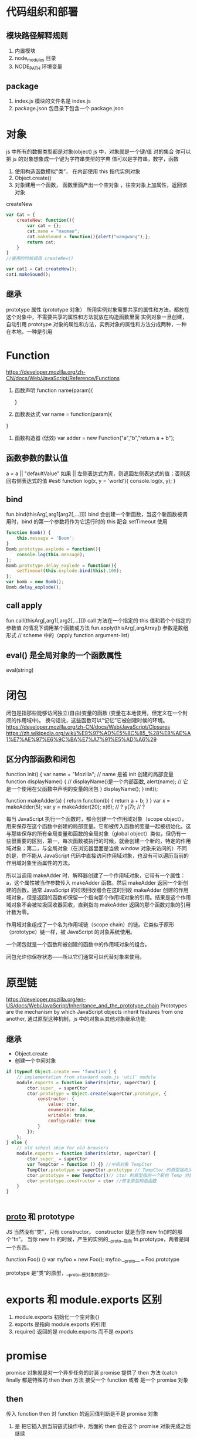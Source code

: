 * 代码组织和部署
** 模块路径解释规则
   1. 内置模块
   2. node_modules 目录
   3. NODE_PATH 环境变量
** package
   1. index.js 模块的文件名是 index.js
   2. package.json 包目录下包含一个 package.json
* 对象 
  js 中所有的数据类型都是对象(object)
  js 中，对象就是一个键/值 对的集合 你可以把 js 的对象想象成一个键为字符串类型的字典 值可以是字符串，数字，函数

  1. 使用构造函数模拟"类”， 在内部使用 this 指代实例对象
  2. Object.create()
  3. 对象建用一个函数， 函数里面产出一个空对象 ，往空对象上加属性，返回该对象
  createNew
     #+BEGIN_SRC js
       var Cat = {
           createNew: function(){
               var cat = {};
               cat.name = "maomao";
               cat.makeSound = function(){alert("wangwang");};
               return cat;
           }
       }
       //使用的时候调用 createNew()

       var cat1 = Cat.createNew();
       cat1.makeSound();
     #+END_SRC
** 继承
   prototype 属性 (prototype 对象）
   所用实例对象需要共享的属性和方法，都放在这个对象中，不需要共享的属性和方法就放在构造函数里面
   实例对象一旦创建，自动引用 prototype 对象的属性和方法，实例对象的属性和方法分成两种，一种在本地，一种是引用
* Function
  [[https://developer.mozilla.org/zh-CN/docs/Web/JavaScript/Reference/Functions]]
  1. 函数声明 
     function name(param){
     
     }
  2. 函数表达式
     var name = function(param){
   
  }
  3. 函数构造器 (低效)
     var adder = new Function("a","b","return a + b");
** 函数参数的默认值
   a = a || "defaultValue"
   如果 || 左侧表达式为真，则返回左侧表达式的值；否则返回右侧表达式的值
   #es6
   function log(x, y = 'world'){
   console.log(x, y);
   }
** bind
   fun.bind(thisArg[,arg1[arg2[,...]]])
   bind 会创建一个新函数，当这个新函数被调用时，bind 的第一个参数将作为它运行时的 this
   配合 setTimeout 使用 
   #+BEGIN_SRC js
     function Bomb() {
         this.message = 'Boom';
     }
     Bomb.prototype.explode = function(){
         console.log(this.message);
     };
     Bomb.prototype.delay_explode = function(){
         setTimeout(this.explode.bind(this),100);
     };
     var bomb = new Bomb();
     Bomb.delay_explode();

   #+END_SRC
** call apply
   fun.call(thisArg[,arg1[,arg2[,...]]])
   call 方法在一个指定的 this 值和若个个指定的参数值 的情况下调用某个函数或方法
   fun.apply(thisArg[,argArray]) 参数是数组形式 // scheme 中的（apply function argument-list)
** eval() 是全局对象的一个函数属性
   eval(string) 
* 闭包
  闭包是指那些能够访问独立(自由)变量的函数 (变量在本地使用，但定义在一个封闭的作用域中)。
  换句话说，这些函数可以“记忆”它被创建时候的环境。
  [[https://developer.mozilla.org/zh-CN/docs/Web/JavaScript/Closures]]
  [[https://zh.wikipedia.org/wiki/%E9%97%AD%E5%8C%85_%28%E8%AE%A1%E7%AE%97%E6%9C%BA%E7%A7%91%E5%AD%A6%29]]
** 区分内部函数和闭包
   # 内部函数 (其实是词法作用域 Lexical scoping
   function init() {
      var name = "Mozilla"; // name 是被 init 创建的局部变量
      function displayName() { // displayName()是一个内部函数,
      alert(name); // 它是一个使用在父函数中声明的变量的闭包
      } 
      displayName();
  }
  init();
   # 闭包
   function makeAdder(a) {
    return function(b) {
        return a + b;
    }
    }
    var x = makeAdder(5);
    var y = makeAdder(20);
    x(6); // ?
    y(7); // ?

   每当 JavaScript 执行一个函数时，都会创建一个作用域对象（scope object），用来保存在这个函数中创建的局部变量。它和被传入函数的变量一起被初始化。这与那些保存的所有全局变量和函数的全局对象（global object）类似，但仍有一些很重要的区别，第一，每次函数被执行的时候，就会创建一个新的，特定的作用域对象；第二，与全局对象（在浏览器里面是当做 window 对象来访问的）不同的是，你不能从 JavaScript 代码中直接访问作用域对象，也没有可以遍历当前的作用域对象里面属性的方法。
   
   所以当调用 makeAdder 时，解释器创建了一个作用域对象，它带有一个属性：a，这个属性被当作参数传入 makeAdder 函数。然后 makeAdder 返回一个新创建的函数。通常 JavaScript 的垃圾回收器会在这时回收 makeAdder 创建的作用域对象，但是返回的函数却保留一个指向那个作用域对象的引用。结果是这个作用域对象不会被垃圾回收器回收，直到指向 makeAdder 返回的那个函数对象的引用计数为零。

   作用域对象组成了一个名为作用域链（scope chain）的链。它类似于原形（prototype）链一样，被 JavaScript 的对象系统使用。

   一个闭包就是一个函数和被创建的函数中的作用域对象的组合。

闭包允许你保存状态——所以它们通常可以代替对象来使用。
* 原型链
  [[https://developer.mozilla.org/en-US/docs/Web/JavaScript/Inheritance_and_the_prototype_chain]]
  Prototypes are the mechanism by which JavaScript objects inherit features from one another, 
  通过原型这种机制，js 中的对象从其他对象继承功能
** 继承
   + Object.create
   + 创建一个中间对象

   #+BEGIN_SRC js
     if (typeof Object.create === 'function') {
         // implementation from standard node.js 'util' module
         module.exports = function inherits(ctor, superCtor) {
             ctor.super_ = superCtor
             ctor.prototype = Object.create(superCtor.prototype, {
                 constructor: {
                     value: ctor,
                     enumerable: false,
                     writable: true,
                     configurable: true
                 }
             });
         };
     } else {
         // old school shim for old browsers
         module.exports = function inherits(ctor, superCtor) {
             ctor.super_ = superCtor
             var TempCtor = function () {} //中间对象 TempCtor
             TempCtor.prototype = superCtor.prototype // TempCtor 的原型指向父类的原型
             ctor.prototype = new TempCtor()// ctor 的原型指向一个新的 Temp 对象，新 Temp 对象的原型正好指向 superCtor.prototype
             ctor.prototype.constructor = ctor //修复原型构造函数
         }
     }
   #+END_SRC

   #+BEGIN_SRC js
   
   #+END_SRC
   
** __proto__ 和 prototype
   JS 当然没有“类”，只有 constructor。
   constructor 就是当你 new fn()时的那个“fn”。
   当你 new fn 的时候，产生的实例的__proto__指向 fn.prototype，两者是同一个东西。

  function Foo() {}
  var myfoo = new Foo();
  myfoo.__proto__ === Foo.prototype

  prototype 是“类”的原型，__proto__是对象的原型。

* exports 和 module.exports 区别
  1. module.exports 初始化一个空对象{}
  2. exports 是指向 module.exports 的引用
  3. require() 返回的是 module.exports 而不是 exports
* promise
  promise 对象就是对一个异步任务的封装
  promise 提供了 then 方法 (catch finally 都是特殊的 then
  then 方法 接受一个 function 或者 是一个 promise 对象
** then
   传入 function
   then 对 function 的返回值判断是不是 promise 对象
   1. 是 把它插入到当前链式操作中，后面的 then 会在这个 promise 对象完成之后继续
   2. 否 把这个返回值传入到下一个 then 中
   
   传入 promise 对象
   等待该 promise 对象执行完成，再执行当前的链，
* 异步，回调，EventLoop
  [[http://blog.csdn.net/tywinstark/article/details/48447135]]
  1. 不是回调
     #+BEGIN_SRC js : results output
       function Foo(a, cb) {
           console.log(a);
           //do something
           cb(Math.random());
       }
       var callback = function(num){
           console.log(num);
       }
       Foo(2, callback);
     #+END_SRC
  2. 异步
     #+BEGIN_SRC js
       function Add(a, b){
           return a+b;
       }
       function LazyAdd(a){
           return function(b){
               return a+b;
           }
       }

       // result 是一个闭包 ，我们把一个持有外层参数 a 的匿名函数构成的闭包保存到变量 result 中
       // 极端情况 var result = LazyAdd(1)(2); 不属于异步， 和同步没区别
       var result = LazyAdd(1);

       // do something
       // 实际生产中可能等待一些条件成立，再去执行另一半

       result = result(2)
     #+END_SRC
  3. 回调
     #+BEGIN_SRC js
       function Add(a, b) {
           return a+b;
       }
       // LazyAdd 多了一个参数 cb
       function LazyAdd(a, cb){
           return function(b){
               cb(a, b);
           }
       }
       // 将 Add 传给形参 cb
       var result = LazyAdd(1, Add)
       //do something
       result = result(2);
     #+END_SRC
     // 带有状态的才叫回调函数，own state，这里通过闭包保存的 a 就是状态
* c++ 
  [[https://nodejs.org/dist/latest-v6.x/docs/api/addons.html]]prototype 

* extends 关键字被用在类声明或者类表达式上
  class ChildClass extends ParentClass{ ... }
* stream
  [[https://cnodejs.org/topic/570b1fa494b38dcb3c09a7f8]]
  [[https://github.com/zoubin/engineering/tree/master/docs/node-stream]]
* restify
  1. restify.createServer();
  2. Common handlers:
     server.use()
     handlers of the form function (req, res, next)
     Note that restify runs handlers in the order they are registered on a server, 
     so if you want some common handlers to run before any of your routes, 
     issue calls to use() before defining routes.
  3. Note the use of next(). You are responsible for calling next() 
     in order to run the next handler in the chain.
* EventEmitter (观察者模式
** redis 生产者消费者模式



* 重新认识 js
 [[https://developer.mozilla.org/zh-CN/docs/Web/JavaScript/A_re-introduction_to_JavaScript]]
* 前端
知识
- HTML 
    - 什么是 doctype
    - 行内元素和块级元素
    - 流行的浏览器内核
    - html 语义化

- CSS
    - 选择器
    - 盒模型
    - 浮动与清除浮动
    - 定位
    - 兼容性处理
    - 响应式设计
    - 布局技巧
    - 性能优化 
    - css 预处理器
    
- JS 基础
    - 变量与函数声明
    - 作用域
    - this 对象
    - 闭包
    - 数组方法
    - 对象和 JSON
    - 原型与原型链
    - 继承与多态
    - call 与 apply
    - ajax
    - 异步与同步的区别
    - 跨域处理
    - window 对象
    - 正则表达式
    - 事件处理
    - DOM 操作

- JS 进阶
    - Promise 对象
    - 各类模块加载器及其原理
        - requirejs
            - 加载机制
        - seajs
            - 加载机制
            - seajs 的懒加载
    - 移动端开发
        - 事件处理
        - 解决点透问题
    - 前端构建工具的使用
        - webpack 的使用
        - fis 的使用
    - ES6
        - generator
        - let, var, const
        - 函数的扩展
        - 数组的扩展
        - 对象的扩展
        - class
    - 异步处理
        - Promise
        - async await
    - jquery 相关源码剖析
        - 链式调用
        - 事件
        - ajax
        - 选择器
        - 缓存

- Node.js
    - 什么是 Node.js
    - node.js 的模块机制
    - node.js 的核心模块
    - 理解异步 I/O
    - express 基本使用
    - gulp 自动化工具流
    - 数据库连接与操作
    - 路由操作
    - 登陆验证
    - 中间件
    - orm 数据库对象模型
    - 安全验证
    - 搭建一个简单博客系统

-  JS 高级
    - React 框架使用
        - JSX
        - 组件
        - 子节点和数据传递
        - 神奇的 ref 属性
        - 事件
        - 组件的声明周期
        - 控制渲染来优化性能
        - 通过后端渲染来提升首屏
    - Redux 的使用
        - Redux 的开发守则
        - Actions
        - Reducers
        - Store
        - react-redux
        - 使用 redux-devtools
        - 异步 Actions
        - 异步数据流
        - 中间件
        - 基于 redux react 的后端渲染
    - 完整开发一个 spa 应用
* 设计
  一只猫 两只猫 很多猫
  model
  view
  octopus 章鱼 1. 给 view 提供接口 2. 调用 model 的函数修改 model
  不要怕显得不专业 能用别人实现的就用
  库，框架 相当于 octopus 帮我们分离 model view
